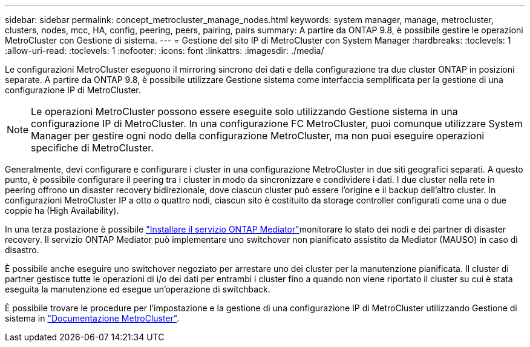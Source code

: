 ---
sidebar: sidebar 
permalink: concept_metrocluster_manage_nodes.html 
keywords: system manager, manage, metrocluster, clusters, nodes, mcc, HA, config, peering, peers, pairing, pairs 
summary: A partire da ONTAP 9.8, è possibile gestire le operazioni MetroCluster con Gestione di sistema. 
---
= Gestione del sito IP di MetroCluster con System Manager
:hardbreaks:
:toclevels: 1
:allow-uri-read: 
:toclevels: 1
:nofooter: 
:icons: font
:linkattrs: 
:imagesdir: ./media/


[role="lead"]
Le configurazioni MetroCluster eseguono il mirroring sincrono dei dati e della configurazione tra due cluster ONTAP in posizioni separate. A partire da ONTAP 9.8, è possibile utilizzare Gestione sistema come interfaccia semplificata per la gestione di una configurazione IP di MetroCluster.


NOTE: Le operazioni MetroCluster possono essere eseguite solo utilizzando Gestione sistema in una configurazione IP di MetroCluster. In una configurazione FC MetroCluster, puoi comunque utilizzare System Manager per gestire ogni nodo della configurazione MetroCluster, ma non puoi eseguire operazioni specifiche di MetroCluster.

Generalmente, devi configurare e configurare i cluster in una configurazione MetroCluster in due siti geografici separati. A questo punto, è possibile configurare il peering tra i cluster in modo da sincronizzare e condividere i dati. I due cluster nella rete in peering offrono un disaster recovery bidirezionale, dove ciascun cluster può essere l'origine e il backup dell'altro cluster. In configurazioni MetroCluster IP a otto o quattro nodi, ciascun sito è costituito da storage controller configurati come una o due coppie ha (High Availability).

In una terza postazione è possibile link:https://docs.netapp.com/us-en/ontap-metrocluster/install-ip/concept_mediator_requirements.html["Installare il servizio ONTAP Mediator"^]monitorare lo stato dei nodi e dei partner di disaster recovery. Il servizio ONTAP Mediator può implementare uno switchover non pianificato assistito da Mediator (MAUSO) in caso di disastro.

È possibile anche eseguire uno switchover negoziato per arrestare uno dei cluster per la manutenzione pianificata. Il cluster di partner gestisce tutte le operazioni di i/o dei dati per entrambi i cluster fino a quando non viene riportato il cluster su cui è stata eseguita la manutenzione ed esegue un'operazione di switchback.

È possibile trovare le procedure per l'impostazione e la gestione di una configurazione IP di MetroCluster utilizzando Gestione di sistema in link:https://docs.netapp.com/us-en/ontap-metrocluster/index.html["Documentazione MetroCluster"^].
